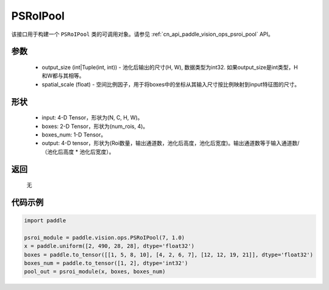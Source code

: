 .. _cn_api_paddle_vision_ops_PSRoIPool:

PSRoIPool
-------------------------------

.. py:class:: paddle.vision.ops.PSRoIPool(output_size, spatial_scale=1.0)

该接口用于构建一个 ``PSRoIPool`` 类的可调用对象。请参见 :ref:`cn_api_paddle_vision_ops_psroi_pool` API。

参数
:::::::::
    - output_size (int|Tuple(int, int)) - 池化后输出的尺寸(H, W), 数据类型为int32. 如果output_size是int类型，H和W都与其相等。
    - spatial_scale (float) - 空间比例因子，用于将boxes中的坐标从其输入尺寸按比例映射到input特征图的尺寸。

形状
:::::::::
    - input: 4-D Tensor，形状为(N, C, H, W)。
    - boxes: 2-D Tensor，形状为(num_rois, 4)。
    - boxes_num: 1-D Tensor。
    - output: 4-D tensor，形状为(Roi数量，输出通道数，池化后高度，池化后宽度)。输出通道数等于输入通道数/（池化后高度 * 池化后宽度）。

返回
:::::::::
    无

代码示例
:::::::::
    
..  code-block:: python

    import paddle
    
    psroi_module = paddle.vision.ops.PSRoIPool(7, 1.0)
    x = paddle.uniform([2, 490, 28, 28], dtype='float32')
    boxes = paddle.to_tensor([[1, 5, 8, 10], [4, 2, 6, 7], [12, 12, 19, 21]], dtype='float32')
    boxes_num = paddle.to_tensor([1, 2], dtype='int32')
    pool_out = psroi_module(x, boxes, boxes_num)

